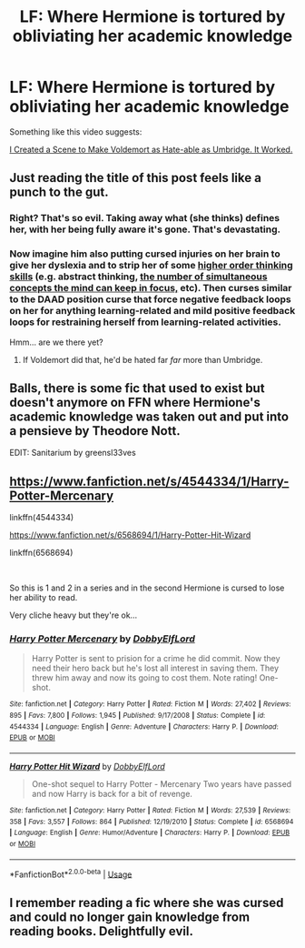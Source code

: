 #+TITLE: LF: Where Hermione is tortured by obliviating her academic knowledge

* LF: Where Hermione is tortured by obliviating her academic knowledge
:PROPERTIES:
:Score: 33
:DateUnix: 1555128508.0
:DateShort: 2019-Apr-13
:FlairText: Fic Search
:END:
Something like this video suggests:

[[https://www.youtube.com/watch?v=PFHUJ-afS9o][I Created a Scene to Make Voldemort as Hate-able as Umbridge. It Worked.]]


** Just reading the title of this post feels like a punch to the gut.
:PROPERTIES:
:Author: bonsly24
:Score: 30
:DateUnix: 1555129360.0
:DateShort: 2019-Apr-13
:END:

*** Right? That's so evil. Taking away what (she thinks) defines her, with her being fully aware it's gone. That's devastating.
:PROPERTIES:
:Author: fflai
:Score: 16
:DateUnix: 1555133232.0
:DateShort: 2019-Apr-13
:END:


*** Now imagine him also putting cursed injuries on her brain to give her dyslexia and to strip her of some [[https://en.wikipedia.org/wiki/Bloom%27s_taxonomy][higher order thinking skills]] (e.g. abstract thinking, [[https://en.wikipedia.org/wiki/Human_multitasking][the number of simultaneous concepts the mind can keep in focus,]] etc). Then curses similar to the DAAD position curse that force negative feedback loops on her for anything learning-related and mild positive feedback loops for restraining herself from learning-related activities.

Hmm... are we there yet?
:PROPERTIES:
:Author: OutOfNiceUsernames
:Score: 14
:DateUnix: 1555165337.0
:DateShort: 2019-Apr-13
:END:

**** If Voldemort did that, he'd be hated far /far/ more than Umbridge.
:PROPERTIES:
:Author: MrRandom04
:Score: 9
:DateUnix: 1555185826.0
:DateShort: 2019-Apr-14
:END:


** Balls, there is some fic that used to exist but doesn't anymore on FFN where Hermione's academic knowledge was taken out and put into a pensieve by Theodore Nott.

EDIT: Sanitarium by greensl33ves
:PROPERTIES:
:Author: yarglethatblargle
:Score: 11
:DateUnix: 1555133587.0
:DateShort: 2019-Apr-13
:END:


** [[https://www.fanfiction.net/s/4544334/1/Harry-Potter-Mercenary]]

linkffn(4544334)

[[https://www.fanfiction.net/s/6568694/1/Harry-Potter-Hit-Wizard]]

linkffn(6568694)

​

So this is 1 and 2 in a series and in the second Hermione is cursed to lose her ability to read.

Very cliche heavy but they're ok...
:PROPERTIES:
:Author: LiriStorm
:Score: 3
:DateUnix: 1555143220.0
:DateShort: 2019-Apr-13
:END:

*** [[https://www.fanfiction.net/s/4544334/1/][*/Harry Potter Mercenary/*]] by [[https://www.fanfiction.net/u/1077111/DobbyElfLord][/DobbyElfLord/]]

#+begin_quote
  Harry Potter is sent to prision for a crime he did commit. Now they need their hero back but he's lost all interest in saving them. They threw him away and now its going to cost them. Note rating! One-shot.
#+end_quote

^{/Site/:} ^{fanfiction.net} ^{*|*} ^{/Category/:} ^{Harry} ^{Potter} ^{*|*} ^{/Rated/:} ^{Fiction} ^{M} ^{*|*} ^{/Words/:} ^{27,402} ^{*|*} ^{/Reviews/:} ^{895} ^{*|*} ^{/Favs/:} ^{7,800} ^{*|*} ^{/Follows/:} ^{1,945} ^{*|*} ^{/Published/:} ^{9/17/2008} ^{*|*} ^{/Status/:} ^{Complete} ^{*|*} ^{/id/:} ^{4544334} ^{*|*} ^{/Language/:} ^{English} ^{*|*} ^{/Genre/:} ^{Adventure} ^{*|*} ^{/Characters/:} ^{Harry} ^{P.} ^{*|*} ^{/Download/:} ^{[[http://www.ff2ebook.com/old/ffn-bot/index.php?id=4544334&source=ff&filetype=epub][EPUB]]} ^{or} ^{[[http://www.ff2ebook.com/old/ffn-bot/index.php?id=4544334&source=ff&filetype=mobi][MOBI]]}

--------------

[[https://www.fanfiction.net/s/6568694/1/][*/Harry Potter Hit Wizard/*]] by [[https://www.fanfiction.net/u/1077111/DobbyElfLord][/DobbyElfLord/]]

#+begin_quote
  One-shot sequel to Harry Potter - Mercenary Two years have passed and now Harry is back for a bit of revenge.
#+end_quote

^{/Site/:} ^{fanfiction.net} ^{*|*} ^{/Category/:} ^{Harry} ^{Potter} ^{*|*} ^{/Rated/:} ^{Fiction} ^{M} ^{*|*} ^{/Words/:} ^{27,539} ^{*|*} ^{/Reviews/:} ^{358} ^{*|*} ^{/Favs/:} ^{3,557} ^{*|*} ^{/Follows/:} ^{864} ^{*|*} ^{/Published/:} ^{12/19/2010} ^{*|*} ^{/Status/:} ^{Complete} ^{*|*} ^{/id/:} ^{6568694} ^{*|*} ^{/Language/:} ^{English} ^{*|*} ^{/Genre/:} ^{Humor/Adventure} ^{*|*} ^{/Characters/:} ^{Harry} ^{P.} ^{*|*} ^{/Download/:} ^{[[http://www.ff2ebook.com/old/ffn-bot/index.php?id=6568694&source=ff&filetype=epub][EPUB]]} ^{or} ^{[[http://www.ff2ebook.com/old/ffn-bot/index.php?id=6568694&source=ff&filetype=mobi][MOBI]]}

--------------

*FanfictionBot*^{2.0.0-beta} | [[https://github.com/tusing/reddit-ffn-bot/wiki/Usage][Usage]]
:PROPERTIES:
:Author: FanfictionBot
:Score: 1
:DateUnix: 1555143234.0
:DateShort: 2019-Apr-13
:END:


** I remember reading a fic where she was cursed and could no longer gain knowledge from reading books. Delightfully evil.
:PROPERTIES:
:Author: ModernDayWeeaboo
:Score: 2
:DateUnix: 1555212346.0
:DateShort: 2019-Apr-14
:END:
